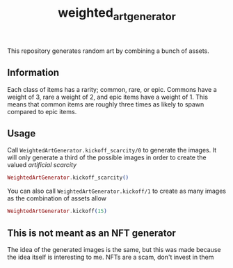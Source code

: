 #+title: weighted_art_generator

This repository generates random art by combining a bunch of assets.

[[file:img/preview.png]]

** Information

Each class of items has a rarity; common, rare, or epic. Commons have a weight of 3, rare a weight of 2, and epic items have a weight of 1. This means that common items are roughly three times as likely to spawn compared to epic items.

** Usage

Call ~WeightedArtGenerator.kickoff_scarcity/0~ to generate the images. It will only generate a third of the possible images in order to create the valued /artificial scarcity/

#+begin_src elixir
WeightedArtGenerator.kickoff_scarcity()
#+end_src

You can also call ~WeightedArtGenerator.kickoff/1~ to create as many images as the combination of assets allow

#+begin_src elixir
WeightedArtGenerator.kickoff(15)
#+end_src

** This is not meant as an NFT generator

The idea of the generated images is the same, but this was made because the idea itself is interesting to me. NFTs are a scam, don't invest in them
